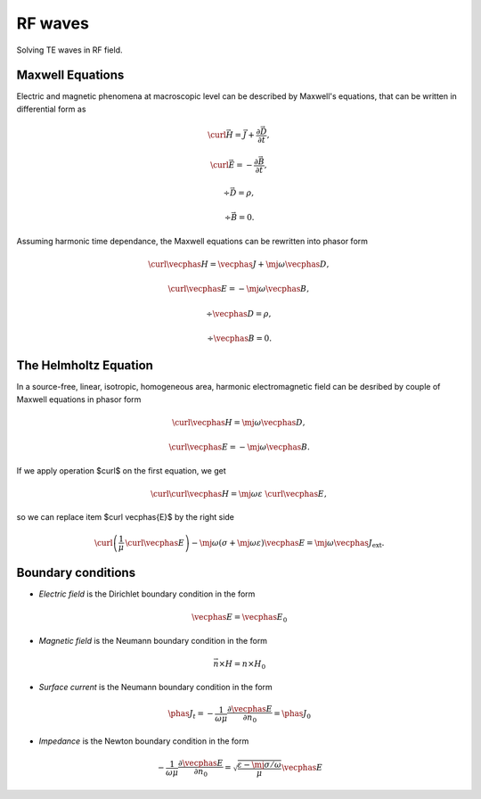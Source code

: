 .. _rf:

RF waves
========
Solving TE waves in RF field.

Maxwell Equations
^^^^^^^^^^^^^^^^^
Electric and magnetic phenomena at macroscopic level can be described by Maxwell's equations, that can be written in differential form as

.. math::
   
   \curl \vec{H} =  \vec{J} + \frac{\partial \vec D}{\partial t},  
     
   \curl \vec{E}  =  - \frac{\partial \vec B}{\partial t},
    
   \div \vec{D}  =  \rho,
   
   \div \vec{B}  =  0.

Assuming harmonic time dependance, the Maxwell equations can be rewritten into phasor form

.. math::
  
   \curl \vecphas{H}  =  \vecphas{J} +  \mj \omega \vecphas{D}, 
   
   \curl \vecphas{E}  =  - \mj \omega \vecphas{B},
   
   \div \vecphas{D}   =  \rho,
   
   \div \vecphas{B}   =  0.  


The Helmholtz Equation
^^^^^^^^^^^^^^^^^^^^^^
In a source-free, linear, isotropic, homogeneous area, harmonic electromagnetic field can be desribed by couple of Maxwell equations in phasor form

.. math::

   \curl \vecphas{H}  =  \mj \omega \vecphas{D}, 
   
   \curl \vecphas{E}  =  - \mj \omega \vecphas{B}.

If we apply operation $\curl$  on the first equation, we get

.. math::

   \curl \curl \vecphas{H} = \mj \omega \varepsilon \ \curl \vecphas{E},
   
so we can replace item $\curl \vecphas{E}$ by the right side    

.. math::
   \curl \left( \frac{1}{\mu}\, \curl \vecphas{E} \right) - \mj \omega \left( \sigma + \mj \omega \varepsilon \right) \vecphas{E} = \mj \omega \vecphas{J}_{\mathrm{ext}}.
   
Boundary conditions
^^^^^^^^^^^^^^^^^^^
* *Electric field* is the Dirichlet boundary condition in the form 

.. math::
   \vecphas{E} = \vecphas{E}_0
   
* *Magnetic field* is the Neumann boundary condition in the form 

.. math::
   \vec{n} \times H = n \times H_0
   
* *Surface current* is the Neumann boundary condition in the form

.. math::
    \phas{J}_{t} = - \frac{1}{\omega \mu} \frac{\partial \vecphas{E}}{\partial n_0} = \phas{J}_0

* *Impedance* is the Newton boundary condition in the form 

.. math::
    - \frac{1}{\omega \mu} \frac{\partial \vecphas{E}}{\partial n_0} = \sqrt{\frac{\varepsilon - \mj \sigma / \omega}{\mu}} \vecphas{E}          
 